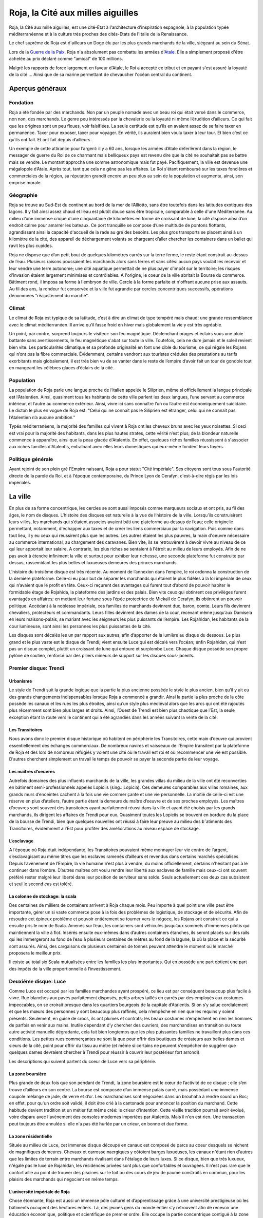 Roja, la Cité aux milles aiguilles
==================================

Roja, la Cité aux mille aiguilles, est une cité-Etat à l'architecture
d'inspiration espagnole, à la population typée méditerranéenne et à la
culture très proches des cités-Etats de l'Italie de la Renaissance.

Le chef suprême de Roja est d'ailleurs un Doge élu par les plus grands
marchands de la ville, siégeant au sein du Sénat.

Lors de la `Guerre de la Paix <Guerre_de_la_Paix>`__, Roja n'a
absolument pas combattu les armées d'\ `Atale <Atale>`__. Elle a
simplement proposé d'être achetée au prix déclaré comme "amical" de 100
millions.

Malgré les rapports de force largement en faveur d'Atale, le Roi a
accepté ce tribut et en payant s'est assuré la loyauté de la cité ...
Ainsi que de sa marine permettant de chevaucher l'océan central du
continent.

Aperçus généraux
----------------

Fondation
~~~~~~~~~

Roja a été fondée par des marchands. Non par un peuple nomade avec un
beau roi qui était versé dans le commerce, non non, des marchands. Le
genre peu intéressés par la chevalerie ou la loyauté ni même
l’érudition d’ailleurs. Ce qui fait que les origines sont un peu
floues, voir falsifiées. La seule certitude est qu’ils en avaient
assez de se faire taxer en permanence. Taxer pour exposer, taxer pour
voyager. En vérité, ils auraient bien voulu taxer à leur tour.
Et bien c’est ce qu’ils ont fait. Et ont fait depuis d’ailleurs.

Un exemple de cette attirance pour l’argent: il y a 60 ans, lorsque
les armées d’Atale déferlèrent dans la région, le messager de guerre
du Roi de ce charmant mais belliqueux pays est revenu dire que la cité
ne souhaitait pas se battre mais se vendre. Le montant approcha une
somme astronomique mais fut payé. Pacifiquement, la ville est devenue
une mégalopole d’Atale. Après tout, tant que cela ne gêne pas les
affaires.
Le Roi s'étant remboursé sur les taxes foncières et commerciales de la
région, sa réputation grandit encore un peu plus au sein de la
population et augmenta, ainsi, son emprise morale.

Géographie
~~~~~~~~~~

Roja se trouve au Sud-Est du continent au bord de la mer de
l’Alliotto, sans être toutefois dans les latitudes exotiques des
lagons. Il y fait ainsi assez chaud et l’eau est plutôt douce sans
être tropicale, comparable à celle d'une Méditerranée.
Au milieu d’une immense crique d’une cinquantaine de kilomètres en
forme de croissant de lune, la cité dispose ainsi d’un endroit calme
pour amarrer les bateaux. Ce port tranquille se compose d’une
multitude de pontons flottants, agrandissant ainsi la capacité
d'accueil de la rade au gré des besoins. Les plus gros transports se
placent ainsi à un kilomètre de la cité, des appareil de déchargement
volants se chargeant d’aller chercher les containers dans un ballet
qui ravit les plus cupides.

Roja ne dispose que d’un petit bout de quelques kilomètres carrés sur la
terre ferme, le reste étant construit au-dessus de l’eau. Plusieurs
raisons poussaient les marchands alors sans terres et sans cités: aucun
pays voulait les recevoir et leur vendre une terre autonome; une cité
aquatique permettait de ne plus payer d’impôt sur le territoire; les
risques d'invasion étaient largement minimisés et contrôlables. A
l'origine, le coeur de la ville abritait la Bourse du commerce. Bâtiment
rond, il imposa sa forme à l'embryon de ville. Cercle à la forme
parfaite et n'offrant aucune prise aux assauts. Au fil des ans, la
rondeur fut conservée et la ville fut agrandie par cercles concentriques
successifs, opérations dénommées "réajustement du marché".

Climat
~~~~~~

Le climat de Roja est typique de sa latitude, c’est à dire un climat
de type tempéré mais chaud; une grande ressemblance avec le climat
méditerranéen.
Il arrive qu’il fasse froid en hiver mais globalement la vie y est
très agréable.

Un point, par contre, surprend toujours le visiteur: son feu
magnétique.
Déclenchant orages et éclairs sous une pluie battante sans
avertissements, le feu magnétique s'abat sur toute la ville.
Toutefois, cela ne dure jamais et le soleil revient bien vite. Les
particularités climatique et sa profonde originalité en font une cible
du tourisme, ce qui régale les Rojans qui n’ont pas la fibre
commerciale. Évidemment, certains vendront aux touristes crédules des
prestations au tarifs exorbitants mais globalement, il est très bien
vu de se vanter dans le reste de l’empire d’avoir fait un tour de
gondole tout en mangeant les célèbres glaces d’éclairs de la cité.

Population
~~~~~~~~~~

La population de Roja parle une langue proche de l’italien appelée le
Siliprien, même si officiellement la langue principale est l’Atalentien.
Ainsi, quasiment tous les habitants de cette ville parlent les deux
langues, l’une servant au commerce intérieur, et l’autre au commerce
extérieur. Ainsi, vivre ici sans connaître l’un ou l’autre est
économiquement suicidaire. Le dicton le plus en vogue de Roja est:
"Celui qui ne connaît pas le Siliprien est étranger, celui qui ne
connaît pas l’Atalentien n’a aucune ambition."

Typés méditerranéens, la majorité des familles qui vivent à Roja ont les
cheveux bruns avec les yeux noisettes. Si ceci est vrai pour la majorité
des habitants, dans les plus hautes strates, cette vérité n’est plus; de
la blondeur naturelle commence à apparaître, ainsi que la peau glacée
d'Atalentis. En effet, quelques riches familles réussissent à s'associer
aux riches familles d'Atalentis, entraînant avec elles leurs domestiques
qui eux-même fondent leurs foyers.

Politique générale
~~~~~~~~~~~~~~~~~~

Ayant rejoint de son plein gré l'Empire naissant, Roja a pour statut
"Cité impériale".
Ses citoyens sont tous sous l'autorité directe de la parole du Roi, et
à l'époque contemporaine, du Prince Lyon de Cerafyn, c'est-à-dire
régis par les lois impériales.

La ville
--------

En plus de sa forme concentrique, les cercles se sont aussi imposés
comme marqueurs sociaux et ont pris, au fil des âges, le nom de
disques.
L’histoire des disques est naturelle à la vue de l’histoire de la
ville. Lorsqu’ils construisirent leurs villes, les marchands qui
s’étaient associés avaient bâti une plateforme au-dessus de l’eau;
celle originelle permettant, notamment, d'échapper aux taxes et de
créer les liens commerciaux par la navigation.
Puis comme dans tout lieu, il y eu ceux qui réussirent plus que les
autres. Les autres étaient les plus pauvres, la main d'oeuvre
nécessaire au commerce international, au chargement des caravanes.
Bien vite, ils se retrouvèrent à devoir vivre au niveau de ce qui leur
apportait leur salaire. A contrario, les plus riches se sentaient à
l'étroit au milieu de leurs employés. Afin de ne pas avoir à étendre
infiniment la ville et surtout pour exhiber leur richesse, une seconde
plateforme fut construite par dessus, rassemblant les plus belles et
luxueuses demeures des princes marchands.

L'histoire du troisième disque est très récente. Au moment de
l’annexion dans l’empire, le roi ordonna la construction de la
dernière plateforme.
Celle-ci eu pour but de séparer les marchands qui étaient le plus
fidèles à la loi impériale de ceux qui n’avaient que le profit en
tête. Ceux-ci reçurent des avantages qui furent tout d’abord de
pouvoir habiter le formidable étage de Rojahida, la plateforme des
jardins et des palais.
Bien vite ceux qui obtinrent ces privilèges furent avantagés en
affaires; en mettant leur fortune sous l’épée protectrice de Mickaïl
de Cerafyn, ils obtinrent un pouvoir politique. Accédant à la noblesse
impériale, ces familles de marchands devinrent duc, baron, comte.
Leurs fils devinrent chevaliers, protecteurs et commandants. Leurs
filles devinrent des dames de la cour, recevant même jusqu’aux
Damisela en leurs maisons-palais, se mariant avec les seigneurs les
plus puissants de l’empire. Les Rojahidan, les habitants de la cour
lumineuse, sont ainsi les personnes les plus puissantes de la cité.

Les disques sont décalés les un par rapport aux autres, afin
d’apporter de la lumière au disque du dessous. Le plus grand et le
plus vaste est le disque de Trendi; vient ensuite Luce qui est décalé
vers l’océan; enfin Rojahidan, qui n’est pas un disque complet, plutôt
un croissant de lune qui entoure et surplombe Luce.
Chaque disque possède son propre pylône de soutien, renforcé par des
piliers mineurs de support sur les disques sous-jacents.

Premier disque: Trendi
~~~~~~~~~~~~~~~~~~~~~~

Urbanisme
^^^^^^^^^

Le style de Trendi suit la grande logique que la partie la plus ancienne
possède le style le plus ancien, bien qu’il y ait eu des grands
changements indispensables lorsque Roja a commencé a grandir. Ainsi la
partie la plus proche de la côte possède les canaux et les rues les plus
étroites, ainsi qu’un style plus médiéval alors que les arcs qui ont été
rajoutés plus récemment sont bien plus larges et droits. Ainsi, l’Ouest
de Trendi est bien plus chaotique que l’Est, la seule exception étant la
route vers le continent qui a été agrandies dans les années suivant la
vente de la cité.

Les Transitoires
^^^^^^^^^^^^^^^^

Nous avons donc le premier disque historique où habitent en périphérie
les Transitoires, cette main d’oeuvre qui provient essentiellement des
échanges commerciaux. De nombreux navires et vaisseaux de l’Empire
transitent par la plateforme de Roja et dès lors de nombreux réfugiés y
voient une cité où le travail est roi et où recommencer une vie est
possible. D’autres cherchent simplement un travail le temps de pouvoir
se payer la seconde partie de leur voyage.

Les maîtres d’oeuvres
^^^^^^^^^^^^^^^^^^^^^

Autrefois domaines des plus influents marchands de la ville, les grandes
villas du milieu de la ville ont été reconverties en bâtiment
semi-professionnels appelés Lopiciis (sing.: Lopicia). Ces demeures
comparables aux villas romaines, aux grands murs d’enceintes cachent à
la fois une vie commer ̧cante et une vie personnelle. La moitié de
celle-ci est une réserve en plus d’ateliers, l’autre partie étant la
demeure du maître d’oeuvre et de ses proches employés. Les maîtres
d’oeuvres sont souvent des transitoires ayant parfaitement réussi dans
la ville et ayant été choisis par les grands marchands, ils dirigent les
affaires de Trendi pour eux. Quasiment toutes les Lopiciis se trouvent
en bordure du la place de la bourse de Trendi, bien que quelques
nouvelles ont réussi à faire leur preuve au milieu des bˆatiments des
Transitoires, évidemment à l’Est pour profiter des améliorations au
niveau espace de stockage.

L’esclavage
^^^^^^^^^^^

A l’époque où Roja était indépendante, les Transitoires pouvaient même
monnayer leur vie contre de l’argent, s’esclavagisant au même titres que
les esclaves ramenés d’ailleurs et revendus dans certains marchés
spécialisés. Depuis l’avènement de l’Empire, la vie humaine n’est plus à
vendre, du moins officiellement, certains n’hésitant pas à le continuer
dans l’ombre. D’autres maîtres ont voulu rendre leur liberté aux
esclaves de famille mais ceux-ci ont souvent préféré rester malgré leur
liberté dans leur position de serviteur sans solde. Seuls actuellement
ces deux cas subsistent et seul le second cas est toléré.

La colonne de stockage: la scala
^^^^^^^^^^^^^^^^^^^^^^^^^^^^^^^^

Des centaines de milliers de containers arrivent à Roja chaque mois.
Peu importe à quel point une ville peut être importante, gérer un si
vaste commerce pose à la fois des problèmes de logistique, de stockage
et de sécurité.
Aﬁn de résoudre cet épineux problème et pouvoir entièrement se tourner
vers le négoce, les Rojans ont construit ce qui a ensuite pris le nom
de Scala.
Amenés sur l’eau, les containers sont véhiculés jusqu’aux sommets
d'immenses pilotis qui maintiennent la ville à flot. Insérés ensuite
eux-mêmes dans d’autres containers étanches, ils seront placés sur des
rails qui les immergeront au fond de l’eau à plusieurs centaines de
mètres au fond de la lagune, là où la place et la sécurité sont
assurés. Ainsi, des cargaisons de plusieurs centaines de tonnes
peuvent attendre le moment où le marché proposera le meilleur prix.

Il existe au total six Scala mutualisées entre les familles les plus
importantes. Qui en possède une part obtient une part des impôts de la
ville proportionnelle à l’investissement.

Deuxième disque: Luce
~~~~~~~~~~~~~~~~~~~~~

Comme Luce est occupé par les familles marchandes ayant prospéré, ce
lieu est par conséquent beaucoup plus facile à vivre.
Rue blanches aux pavés parfaitement disposés, petits arbres taillés en
carrés par des employés aux costumes impeccables, on se croirait
presque dans les quartiers bourgeois de la capitale d’Atalentis. Si on
s’y salue cordialement et que les mœurs des personnes y sont beaucoup
plus raffinés, cela n’empêche en rien que les requins y soient
présents. Seulement, en guise de crocs, ils ont plumes et contrats;
les beaux costumes n’empêchent en rien les hommes de parfois en venir
aux mains.
Inutile cependant d’y chercher des ouvriers, des marchandises en
transition ou toute autre activité manuelle dégradante, cela fait bien
longtemps que les plus puissantes familles ne travaillent plus dans
ces conditions. Les petites rues commerçantes ne sont là que pour
offrir des boutiques de créateurs aux belles dames et sieurs de la
cité, point pour offrir du tissu au mètre (et même si certains ne
peuvent s'empêcher de suggérer que quelques dames devraient chercher à
Trendi pour réussir à couvrir leur postérieur fort arrondi).

Les descriptions qui suivent partent du coeur de Luce vers sa
périphérie.

La zone boursière
^^^^^^^^^^^^^^^^^

Plus grande de deux fois que son pendant de Trendi, la zone boursière
est le cœur de l’activité de ce disque ; elle s’en trouve d’ailleurs
en son centre.
La bourse est composée d’un immense palais carré, mais possédant une
immense coupole mélange de jade, de verre et d’or. Les marchandises
sont négociées dans un brouhaha à rendre sourd un Boc; en effet, pour
qu'un ordre soit validé, il doit être crié à la cantonade pour
annoncer la position du marchand. Cette habitude devient tradition et
un métier fut même créé: le crieur d'intention.
Cette vieille tradition pourrait avoir évolué, voire disparu avec
l'avènement des consoles modernes importées par Atalentis. Mais il
n'en est rien. Une transaction peut toujours être annulée si elle n'a
pas été hurlée par un crieur, en bonne et due forme.

La zone résidentielle
^^^^^^^^^^^^^^^^^^^^^

Située au milieu de Luce, cet immense disque découpé en canaux est
composé de parcs au coeur desquels se nichent de magnifiques demeures.
Chevaux et carrosse naergiques y côtoient barges luxueuses, les canaux
n'étant rien d'autres que les limites de terrain entre marchands
rivalisant dans l'étalage de leurs luxes. Si ce disque, bien que très
luxueux, n'égale pas le luxe de Rojahidan, les résidences privées sont
plus que confortables et ouvragées. Il n’est pas rare que le confort
aille au point de trouver des piscines sur le toit ou des cours de jeu
de paume construits en commun, pour les plaisirs des marchands qui
négocient en même temps.

L’université impériale de Roja
^^^^^^^^^^^^^^^^^^^^^^^^^^^^^^

Chose étonnante, Roja est aussi un immense pôle culturel et
d’apprentissage grâce à une université prestigieuse où les bâtiments
occupent des hectares entiers. Là, des jeunes gens du monde entier s’y
retrouvent aﬁn de recevoir une éducation économique, politique et
scientifique de premier ordre. Elle occupe la partie concentrique
contiguë à la zone résidentielle.

Elle fut créée en même temps que le second disque, les Dogia ayant
décidé d’investir dans la richesse et les échanges culturels, afin
d’attirer les familles nobles des autres pays. La génération issue de
l’université qui retrouverait ses foyers serait alors formée à l’esprit
de Roja pour les affaires économiques et ses idéaux, étendant alors le
réseau de contacts de la cité.

La liberté provoquerait l’émergence de nouveaux marchés, eux-mêmes
engrangeant de nouvelles richesses pour les marchands. Évidemment, y
entrer n’est pas à la portée du premier venu ; les frais scolaires
dépassent largement les revenus de familles modestes. Mais depuis peu,
des mécènes se plaisent à payer des bourses pour des éléments qu’ils
jugent prometteurs.

Le port de l’uniforme est obligatoire; il est composé de vestes
militaires sombres pour les garçons et de robes pour les filles. Tout
élève doit impérativement loger dans les dortoirs de l’école, ce qui
permet de rapprocher les étudiants autour de ce lieu qui marquera leur
adolescence. Entourée d’un immense campus, tout est prévu pour rendre
ces années inoubliables et beaucoup de jeunes riches y perdent leur
virginité.

Les canaux
~~~~~~~~~~

Aﬁn de limiter les problèmes de circulation dans une ville qui n’avait
pas de surface extensible, les habitants eurent une idée originale et
idéale.
Comme les véhicules naergiques, ou anciennement les chevaux, n’en
faisaient qu’à leur tête, ralentissant les accès aux parties les plus
encombrées de la ville, les canaux remplacèrent les rues.
Ces canaux, appelés les canali, sont en fait des canaux d’eau dont le
fond est tapissé d’un rail. Les véhicules sont ainsi guidés par une
quille qui, engoncée dans les rails, permet de garder une trajectoire
similaire pour tout le monde, et la vitesse de l’eau impose au trafic
les mêmes lois. Des ´écluses permettent de monter de niveau, et le
voyage entre plateforme est fait par d’immenses ascenseurs à eau. Bien
sûr, ces rues possèdent des trottoirs, plus ou moins spacieux en
fonction du quartier et de l’ancienneté. La présence de barrières est
cependant devenue obligatoire, après que l’économie fût arrêtée par
quelques malencontreuses chutes.

Il existe également de magnifiques artères piétonnes aux pavés blancs
où aucune eau de circulation ne passe. Des petits ponts soit enjambent
les canaux, soit, parfois, passent en dessous, décorés par des plafond
de verre, ornés du nom du mécène assez généreux pour offrir cette vue
originale.
Les plus fortunés possèdent certes un appareil volant, mais surtout
l’autorisation de l’utiliser.

Les aiguilles
~~~~~~~~~~~~~

C’est le signe distinctif du joyau du Sud-Est.
Tous les bâtiments portent en leur sommet une aiguille de métal.
L’emplacement géographique expliquait déjà largement que personne ne
s’y soit installé auparavant car non seulement la côte est faite de
falaises escarpées, mais en plus, le site est soumis à une
particularité que les hommes appellent le feu magnétique. Dans un
intervalle variant de quelques heures à plusieurs jours, des orages
magnétiques se déclenchent, frappant des milliers d’impacts en une à
deux heures. Aussi chaque bâtiment, pour la sécurité de la population
et de sa structure, doit posséder un paratonnerre sur son toit. Les
navires et vaisseaux sont également concernés; ils ne peuvent naviguer
qu'accompagnés d'escorteurs équipés de technique anti-foudre.

Si on peut tirer un avantage de cet handicap météorologique, les
habitants de Roja en ont tiré deux : les plus grands élémentalistes de
foudre et la récupération de l’énergie pour faire fonctionner la ville
gratuitement.

La population
-------------

Les marchands impériaux
~~~~~~~~~~~~~~~~~~~~~~~

Les marchands impériaux sont les habitants du Rojahidan, le troisième
disque construit par le roi.
Ces marchands étaient à l'origine le regroupement d'une vingtaine de
familles liées par un pacte secret, qui se surnommèrent les Reginas
Misericordiosa. Ces familles liées intriguèrent pour se lier le plus
rapidement possible à l'Empire, afin de s'ouvrir les perspectives
colossales des routes commerciales. Une fois l'intégration acquise, le
Roi les remercia en leur conférant le statut spécial de marchands
impériaux et le privilège de résider dans le troisième disque.
Le secret ne fût révélé que bien des années plus tard, par un
historien nommé Biak.

Mais, comme tout bon secret, celui-ci en cache un autre. Les chefs de
ces familles ne sont pas, comme leurs noms l'indiquent, les marchands et
encore moins les hommes. Les chefs réels de ces factions sont les Dogia.

Les Dogia
~~~~~~~~~

Elles sont fabuleuses. Fabuleusement belles, cruelles et coupables,
les dirigeantes des grandes familles des marchands impériaux ou les
Dogia, contrôlent la ville avec leurs longs gants de soie. Si chacune
travaille son style et protège ses richesses, elles ont en commun de
n'obéir qu’à deux codes: la loi impériale et le code des Doges.
Elles décident, par exemple, du cours du pain sur des milliers de
kilomètres carré et peuvent couper l’approvisionnement d’un pays.
Évidemment, avec l’armée impériale qui s’est installée dans la cité,
chacune se présente comme une noble au service du prince et n’oserait
perturber l’ordre public. Mais la réalité n'en est pas moins qu'elles
ont un grand pouvoir.

Comte, Baron, Marquis, les titres de noblesses sont légion à Atale;
mais Dogia fait partie des titres qui nécessitent tellement de
prérequis qu’ils en deviennent presque quasi exclusifs. Pour se
réclamer Dogia, il suffit pas d'être de Roja, d'être né au sein de la
famille de marchands impériaux qu'on dirige, ni de gérer les plus
grandes fortunes de la cité, ou de posséder une des principales parts
des scale; la condition primordiale est de naître femme.
Une fois ces dures conditions établies, et à la condition que les
autres Dogia vous acceptent parmi elles, elles imposent et s’obligent
à respecter un livre fabriqué en une trentaine d’exemplaires: le Code
des Dogias, au contenu inconnu pour qui ne porte pas ce titre.
Moultes rumeurs courrent sur elles. La plus connue voudrait que
chacune porte en secret d’une fleur choisie par leurs soins; celui qui
le découvre peut demander une faveur avant qu’elle n’en change.
Mais... Gare à une mauvaise réponse.

Cela peut paraître étonnant, mais les Dogias n’ont pas fait de leurs
maisons des repères d’amazones.
Les maisons sont mixtes et les hommes ne sont pas relégués à des
tâches ingrates, bien qu'un diction de Roja ne cesse de proclamer que
personne ne peut mieux négocier qu'un teint impeccable et un parfum
sucré, arboré par la plus subtile des créatures de ce monde. Il faut
néanmoins souligner que beaucoup d'entre eux préfèrent être les
chevaliers de ces dames impitoyables, prenant alors le titre de
Cavaliere di Dogia.
Férocement protégées par cestalentueux brêteurs, ces dames ne semblent
rien craindre. Elles n'en cèdent pas moins au plaisir de ne paraître
qu'entourées par une foule de mercenaires, car il est bien connu
qu'une bonne armée stimule un bon commerce.

Pourquoi des Dogia
^^^^^^^^^^^^^^^^^^

La fondation de la cité et la création des Dogia sont intrinsèquement
liées.
Bien avant que Roja ne soit fondée, au coeur du territoire de Sode,
dans une petite ville commerciale ancêtre de l'actuelle, un marchand
nommé Céles se débrouillait mieux que ses confrères grâce à une femme
intelligente. Celle-ci le conseillant avec tact sur les affaires à
entreprendre, elle lui permit de prendre une longueur d’avance sur ses
concurrents. Mais l’orgueil masculin possède une démesure qui grandir
la jalousie dans le coeur de cet homme, au point de l'éloigner de
celle qui l’avait tant aidé.

Quand il s'est rendu compte que sa femme commanditait des assassinats
arrangeant les affaires de la famille, que ses plus proches hommes
murmuraient que c’était elle qui portait le pantalon, sa jalousie
explosa. Le marchand décida de se venger en mettant fin à ce qu'il
vivait comme un scandale. Il prit alors la décision de vendre sa femme
comme pièce maîtresse de sa plus grosse transaction. Celle-ci, trahie,
ne put tolérer de ne point réagir et le prit de vitesse, le vendant à
son tour en échange d’un pacte d’alliance et d’avantages commerciaux.
L’homme fût bien attrapé, vendu comme esclave par ses propres hommes.
La famille portait alors le nom de Dogi. La rumeur de la vengeance de
l'épouse se répandit comme une traînée de poudre. De nombreuses femmes
de marchands commencèrent à murmmurer et s'opposer aux mauvais
traitements de leurs maris. L'affaire Celes finit par faire des
émules, de nombreuses familles entamèrent dans le sang leur mutation;
en hommage à celle qui portait le flambeau de la liberté, les épouses
soudain devenues mater familias prirent le surnom de Dogia.

Hélas, cette petite ville n'était pas autonome. Le Roi de Sode ne put
tolérer qu’une sororité aussi puissante puisse se développer sur ses
terres, s'opposant au principe fondamental de l'excellence masculine.
Les premières mesures de rétorsion ne se firent pas attendre; le
souverain commença par taxer la ville. Puis les familles. Puis,
surtout, il promulgua un édit leur interdisant de posséder quoique ce
soit, et surtout de la pierre.
Harcelées, le couteau de la faillite sous la garde des marchands, les
familles des Dogia s'unirent et ripostèrent à leur tour. Elles
décidèrent alors de constituer les premières armées de mercenaires,
mais surtout de construire Roja.

Lorsque le roi prit la pleine mesure du danger de ces décisions, il
entra en guerre et envoya la milice de son pays pour régler
définitivement le cas de ces femmes trop prétentieuses.
Loin d'être prises au dépourvu, les Dogia utilisèrent les mages pour
détourner les éclairs de la région inhospitalière et frapper les mages
envoyés contre elles. La victoire fût sans appel; le territoire les
avait protégé autant qu'elles l'espéraient, tout en offrant un port
bien pratique pour les échanges de marchandise.
Soudées par leur esprit combattif, les Dogia passèrent à la guerre
commerciale. Les prix des marchandises pour Sode explosèrent, le pain
vint à manquer car les céréales furent placées sous embargo. Il ne
fallut que quelques semaines pour que la famine explose, plongeant le
pays dans une révolution contre son Roi.
Capturé, hué, le roi fût attaché et livré aux Dogia en échange de la
reprise du commerce, et surtout de la livraison express d'aliments.
Les Dogia firent alors attacher au plus grand paratonnerre de Roja
leur ancien ennemi, et la population entière fût conviée et régalée
pour observer le spectacle qui donna son nom à l'expression "grillé
comme un Roi".

Les cavaliere di Dogia
~~~~~~~~~~~~~~~~~~~~~~

Les cavaliere di Dogia, ou Chevaliers des Dogia, sont présents dans
chaque maison dirigée par une Dogia. Leur emblème est commun, à savoir
une colombe de proﬁl, ailes tendues. Mais il convient d'y ajouter les
couleurs de la famille dont ils dépendent, comme une ﬂeur ou un dragon.

Ce sont les gardes des Dogia, des chevaliers sélectionnés par leur
soin et soumis à des règles aussi strictes que mystérieuses.
L'une d'entre elles, et la plus absolue, exige que durant leur service
(qui peut varier d’un mois à une vie selon le bon vouloir de la dame),
ils ne se marieront pas. Les amantes sont tolérées et d’ailleurs
souvent collectionnées. Mais leur véritable dame est la Dogia dont
beaucoup sont amoureux. Elles n’hésitent pas d’ailleurs à se servir de
leurs protecteurs comme de distractions dans la soie de leur lit.
Parfois, elles épousent l'un d'entre eux. A contrario, leurs époux
sont nécessairement des cavaliere.

Le code de l'honneur de ces chevaliers est très simple. En dehors d'un
duel explicitement autorisé par chacune des Dogia concernée, respectant
la règle de l'équité des armes, tout est permis et repose sur la
vitesse. Assassiner d’une dague dans la gorge ou avec du poison dans le
vin ne leur pose que peu de cas de conscience. Réparer avant d'être
offensé. Tuer avant d'être tué.

Au contraire des Dogia, il n'y a que deux autres conditions
supplémentaires pour devenir cavaliere: parler le Siliprien et plaire à
sa maîtresse. Cette dernière étant, et de loin, la plus complexe à
remplir.

Les petites Doges
~~~~~~~~~~~~~~~~~

Avec l'essor de Roja, les Dogia ne sont pas simplement le coeur de la
cité. Elles sont aussi devenues des exemples à suivre ou à complaire. Du
coup, beaucoup de familles essaient de leur ressembler. Pour cela, les
aspirants marchands copient alors l'organisation des grandes familles et
nomment leur fille Dogia, faisant mine officiellement de confier les
rênes à leur descendante.

Cependant, les familles historiques ne sont pas dupes; elles savent
que ces jeunes filles ne sont souvent que des pantins entre les mains
des hommes de leur maison. Malgré tout, elles tolèrent ce procédé, à
défaut de l'encourager; elles ont bien sûr rapidement compris
l'opportunité de ces choix, terrain propice pour amener la famille à
basculer dans une vraie matriarchie, le moment est venu.
En attendant ce moment, ces jeunes femmes ont obtenu le droit d'être
désignées comme des petites Doges et de fréquenter l'exemple que sont
leurs mentors.

L'administration
----------------

La police et la sécurité
~~~~~~~~~~~~~~~~~~~~~~~~

En tant que région impériale, Roja voit cohabiter deux lois et deux
ordres; celui originel des Hussards et celui importé de la Garde
impérial.

Les Hussards
^^^^^^^^^^^^

Ils font respecter toutes les lois historiques de la cité.
Par exemple, les voleurs sont non seulement exposés au piloris mais
privés de leurs droits commerciaux pour une durée proportionnelle à la
hauteur de leur crime. La région voisine de Illda châtie les voleurs
par l’épilation des sourcils en plus des peines de prison.

Les Hussards sont la police et le bras armé du Sénat, le corps
exécutif de la splendide cité, ancienne république. Ils maintiennent
l’ordre et accomplissent les ordres ponctuels appelés Onciàs. En
général, ils sont des soldats classiques et leurs officiers sont pour
la plupart des mages. Chaque disque possède plusieurs casernes de
Hussards.
La caserne principale de Trendi a été déplacée dans la nouvelle
section de la ville, vers la mer, à cause de l'augmentation devenue
nécessaire de son effectif. La caserne historique reste néanmoins
présente, du côté de la cote.
La caserne principale de Luce se trouve collée à la Bourse et au
Sénat, les deux Palais étant unis par une aile commune et entourés par
les bâtiments militaires. Rojahida ne possède pas de caserne de
Hussards, l’ordre sur ce disque étant dispensé par la Garde impériale.

Les Hussards portent un costume caractéristique: sombre aux épaulettes
d’acier qui laissent échapper des petites cordelettes blanches. Les
officiers portent une demi-jupe sur le côté gauche de couleur blanche,
leur grade influant sur le nombre de ligne noires.

L'armée impériale: la Garde
^^^^^^^^^^^^^^^^^^^^^^^^^^^

Le nom officiel de la Garde impériale, protectrice du troisième disque
de Roja, est en réalité "Troisième légion royale"; son Quartier Général
se trouve à Atalentis. En tant que section des légions impériales, elle
ne rend de compte qu'au souverain d'Atalentis et peut être épaulée dans
toutes ses demandes par les autres légions. Précision importante: tout
citoyen noble non originaire de la ville sera automatiquement sous la
protection et la loi des légions. S’il est originaire de Roja, il aura
le choix.

Quiconque est citoyen du grand empire peut saisir la Parole de
l’Empereur dans le cadre de sa procédure de justice; par exemple, pour
une loi qui n’existe pas dans la justice locale, ou encore ne pas être
d’accord avec la justice locale et saisir l'autorité supérieure.
Néanmoins, cette 'arme' est à manier avec une grande prudence; si le
représentant impérial venait à juger que le recours est excessif, les
peines sont systématiquement alourdies. Par exemple, si l'accusé est
condamné pour meurtre, la justice militaire ajoutera une sanction de
torture, d'une grande douleur, avant d'exécuter le condamné.
Ceci est évidemment pensé pour que le recours à l’armée soit l'ultime
recours.

Son périmètre d’action est grand. Lorsqu’elle intervient, la Garde
impériale n’a nul besoin de commission rogatoire, ou mandat de
perquisition ou de contrôle. En tant que main du souverain, la Garde
porte sa parole et veille à son respect par toute la population.

Le Sénat
~~~~~~~~

Le Sénat est l’organe décisionnaire de la ville de Roja; si la région
devait connaître les principes de séparation des pouvoirs, le Sénat
cumulerait à lui seul le législatif et l'exécutif.
Il dispose de son propre bâtiment au milieu du disque de Luce,
richement décoré bien entendu. Dorures, plafonds aussi hauts que la
voûte céleste ornés de peintures somptueuses aux détails soignés, il
est le fruit de toutes les richesses mises en commun pour sa création.
Roja proclame ainsi sa grandeur financière et son goût pour l'exquis.

Ses membres sont parmi les familles les plus influentes, la tête du
groupe évidemment issue des familles des Dogia. Toutefois, ce ne sont
pas les Dogia qui siègent; exposer sa parole en public est du dernier
des indignes pour celles-ci, d'autant plus si un mignon petit visage
masculin peur le faire pour vous.
Le nombre, variable, est fixé en fonction des besoins en liquidités de
la ville-Nation; en effet, le droit de siéger se monnaie et les sommes
fluctuent selon le contexte. Les archives font état d'un nombre
minimal de 100 membres, aux sommes astronomiques pour limiter les
nuisances, pour un maximal de 250, afin notamment de pouvoir assurer
de gros travaux sur les disques ou de nouveaux investissements dans
les scale.
Une seule chose est fixe: la durée du mandat est de 6 mois. Ainsi,
pour siéger une année civile complète, il peut vous en coûter deux
fortunes par an. Nulle besoin d'élection pour réguler les ambitions,
quand les monnaies sonnantes et trébuchantes jouent le rôle de juge.
Malgré ces sommes, certains sont en place depuis des années. C'est
dire l'image prestigieuse de l'organe dans la politique de la cité.

Roja ne disposant ni de chef d'Etat, ni de Gouvernement, le Sénat
remplit ce rôle en votant lois, résolutions, ou motions diverses. Le
panel de leurs champs d'action est aussi vaste que les domaines où une
décision majoritaire des grandes familles est nécessaire.
Comme tout organe décisionnaire, le Sénat dispose de son personnel
attaché. Des directeurs, nommés par discrétion des familles après un
vote des membres, recueillent les propositions de décisions et les
soumettent au vote. Une fois la décision rejetée ou votés, ils font
connaître le résultat à la population en placardant l'éventuel texte
voté et en l'envoyant à des crieurs pour les plus illettrés. De même,
le président de la Chambre veille au bon déroulement des débats et au
respect des règles de bienséance.

Enfin, depuis la conquête, un seul sénateur peut se vanter de ne pas
être de Roja tout en ayant un lourd poids dans les discussions
sénatoriales: le citoyen exceptionnel, désigné par le souverain
d’Atalentis et qui a toute l'attention que son rang nécessite.

Le Gouverneur impérial
~~~~~~~~~~~~~~~~~~~~~~

Au milieu du disque de Rojahidan se trouve le Palais Impérial, tout de
blanc, d’or et de bleu orné, aux dimensions si royales qu'il justifie
à lui seul un pilier supplémentaire pour que le disque supporte son
poids.
Représentant du Roi et donc de l’autorité d’Atalentis dans la région,
le Gouverneur surveille et administre avec le Sénat la population
locale. Si officiellement il ne s’immisce que peu dans la vie
quotidienne, aucune décision du Sénat n’est appliquée sans son accord.
De même, c'est le Gouverneur qui désigne quel Citoyen exceptionnel
sera la voix du Roi au sein du Sénat.
Il est nommé pour une période indéterminée par le Roi et le Palais est
sa résidence principale, ainsi que celle de sa famille.

La taille du Palais se justifie aussi par la présence d'une garnison.
Bien que la ville soit pacifique, et qu'officiellement il ne s'agisse
que d'un simple bataillon, Atalentis surveille son joyau commercial avec
5000 hommes.

Quelques métiers
~~~~~~~~~~~~~~~~

Gondolier
^^^^^^^^^

Les gondoliers sont un corps de métier typique à Roja et se divisent en
deux classes particulières : le tourisme et le transport de fret. La
première section est belle, dans ses petites marinières dont la couleur
représente la compagnie qui les emploie, le plus souvent un foulard
autour du cou. Ils sont doués pour la parole, présentant aux touristes
les beautés et richesses. Ce corps de métier opère sur Trendi et Luce et
évidemment ne prend pas en compte le même type de client. Pour le fret
les compétences dépendent surtout du type de marchandise qu’ils
transportent. Ainsi manœuvrer une gondole de plusieurs tonnes vous
rémunèrera davantage. Ils opèrent pareil sur Trendi et Rojahidan.

Etudiant
^^^^^^^^

Venant d’une famille puissante ou propriétaire d’une bourse via un
mécène, vous avez pu intégrer la formidable université du commerce de
Roja. Vos qualiﬁcations dépendent évidemment de vos talents latents mais
aussi de votre progression dans les cinq années qui composent le cursus.

Cavaliere
^^^^^^^^^

Vous appartenez à présent à l’une des puissantes Dogia et le méritez par
un entrainement intensif aux armes. Les joutes verbales sont votre
quotidien et votre Siliprien est aussi affuté que votre lame. Tout pour
votre maitresse.

Mage de foudre, scientifique du Feu magnétique
^^^^^^^^^^^^^^^^^^^^^^^^^^^^^^^^^^^^^^^^^^^^^^

Vous aidez grâce à vos connaissance et votre savoir-faire à la garantie
énergétique de la ville. Vous êtes employé par la couronne pour
entretenir / inventer le futur de la ville en fonction de votre niveau.
Au moins en apparence vous appartenez au Parti Impérial et êtes fidèle à
sa majesté. Comme tout mage de l’empire vous êtes inscrit dans le
registre des mages et devez déclarer toute action inhabituelle de votre
part.

Détective impérial
^^^^^^^^^^^^^^^^^^

Vous faites parti de la 4ème légion, appelée Les Arcques; découvrir la
vérité à propos de comportements louches est votre lot. Même si vous
avez une relative autonomie et êtes en civil, vous êtes un militaire et
devez rendre pas mal de comptes. Vous pouvez travailler sous couverture
ou solliciter l’intervention de la Garde Impériale.

Pilote privé
^^^^^^^^^^^^

Après avoir passé des années dans l’armée pour apprendre l’art subtil
des appareils naergique de vol, vous avez payé le coût de votre
formation à l’Empire et avez démissionné pour vous retrouver au service
d’une famille qui paie grassement vos talents. Vous êtes doué aussi en
mécanique et les appareils à base naergique vous sont familiers.

Mercenaire
^^^^^^^^^^

Beaucoup de denrées précieuses transitent par la plate-forme de Roja et
les familles de marchand ne sont jamais assez paranoïaques pour défendre
leurs affaires. Vous avez un passé de combat qui prouve que vous êtes
aptes à les défendre et le salaire est plutôt bon. Rien qui ne peut se
refuser, donc, même si en tant que mercenaire la confiance qu’on vous
porte est limitée.

Trader
^^^^^^

Votre métier, c’est de vivre vissé sur les échanges commerciaux et le
mot marge vous nourrit. Vous êtes donc tout naturellement un expert des
marchés financiers. Vous spéculez au nom de votre employeur et vous lui
faites gagner de l’argent sur lequel vous touchez des prime très
alléchantes, au point d’avoir un magnifique appartement au milieu de
Trendi, à quinze minutes de la bourse.

Personnages
-----------

-`Dr. Javina Deresgomez <Dr._Javina_Deresgomez>`__

